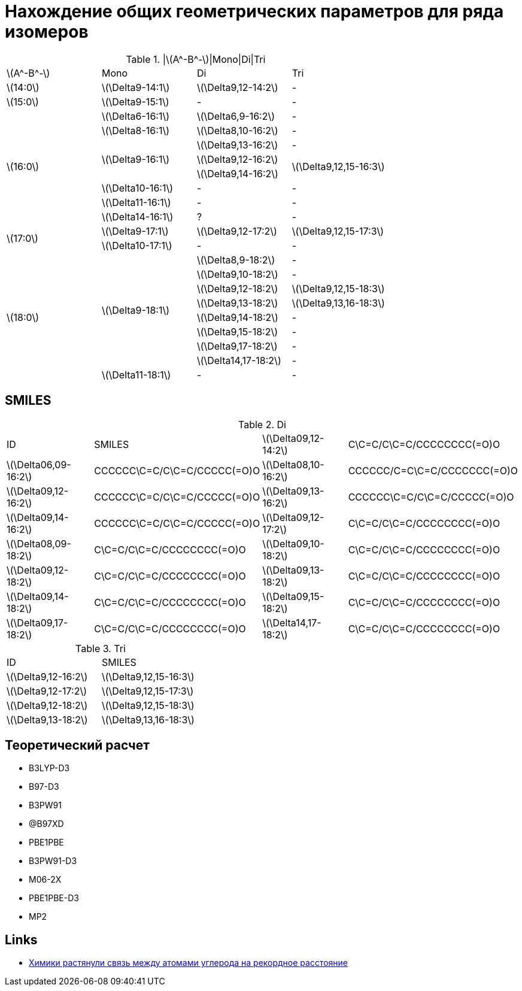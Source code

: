 = Нахождение общих геометрических параметров для ряда изомеров
:page-categories: [Experiment]
:stem: latexmath

.|stem:[A^-B^-]|Mono|Di|Tri
[cols="4*", frame=all, grid=all]
|===
   |stem:[A^-B^-]    |Mono                    |Di                        |Tri
   |stem:[14:0]      |stem:[\Delta9-14:1]     |stem:[\Delta9,12-14:2]    |-
   |stem:[15:0]      |stem:[\Delta9-15:1]     |-                         |-
.8+|stem:[16:0]      |stem:[\Delta6-16:1]     |stem:[\Delta6,9-16:2]     |-
                     |stem:[\Delta8-16:1]     |stem:[\Delta8,10-16:2]    |-
                  .3+|stem:[\Delta9-16:1]     |stem:[\Delta9,13-16:2]    |-
                                              |stem:[\Delta9,12-16:2] .2+|stem:[\Delta9,12,15-16:3]
                                              |stem:[\Delta9,14-16:2]
                     |stem:[\Delta10-16:1]    |-                         |-
                     |stem:[\Delta11-16:1]    |-                         |-
                     |stem:[\Delta14-16:1]    |?                         |-
.2+|stem:[17:0]      |stem:[\Delta9-17:1]     |stem:[\Delta9,12-17:2]    |stem:[\Delta9,12,15-17:3]
                     |stem:[\Delta10-17:1]    |-                         |-
.9+|stem:[18:0]   .8+|stem:[\Delta9-18:1]     |stem:[\Delta8,9-18:2]     |-
                                              |stem:[\Delta9,10-18:2]    |-
                                              |stem:[\Delta9,12-18:2]    |stem:[\Delta9,12,15-18:3]
                                              |stem:[\Delta9,13-18:2]    |stem:[\Delta9,13,16-18:3]
                                              |stem:[\Delta9,14-18:2]    |-
                                              |stem:[\Delta9,15-18:2]    |-
                                              |stem:[\Delta9,17-18:2]    |-
                                              |stem:[\Delta14,17-18:2]   |-
                     |stem:[\Delta11-18:1]    |-                         |-
|===

== SMILES

.Di
[cols="4*", frame=all, grid=all]
|===
|ID                     |SMILES
|stem:[\Delta09,12-14:2]|C\C=C/C\C=C/CCCCCCCC(=O)O

|stem:[\Delta06,09-16:2]|CCCCCC\C=C/C\C=C/CCCCC(=O)O
|stem:[\Delta08,10-16:2]|CCCCCC/C=C\C=C/CCCCCCC(=O)O
|stem:[\Delta09,12-16:2]|CCCCCC\C=C/C\C=C/CCCCC(=O)O
|stem:[\Delta09,13-16:2]|CCCCCC\C=C/C\C=C/CCCCC(=O)O
|stem:[\Delta09,14-16:2]|CCCCCC\C=C/C\C=C/CCCCC(=O)O

|stem:[\Delta09,12-17:2]|C\C=C/C\C=C/CCCCCCCC(=O)O

|stem:[\Delta08,09-18:2]|C\C=C/C\C=C/CCCCCCCC(=O)O
|stem:[\Delta09,10-18:2]|C\C=C/C\C=C/CCCCCCCC(=O)O
|stem:[\Delta09,12-18:2]|C\C=C/C\C=C/CCCCCCCC(=O)O
|stem:[\Delta09,13-18:2]|C\C=C/C\C=C/CCCCCCCC(=O)O
|stem:[\Delta09,14-18:2]|C\C=C/C\C=C/CCCCCCCC(=O)O
|stem:[\Delta09,15-18:2]|C\C=C/C\C=C/CCCCCCCC(=O)O
|stem:[\Delta09,17-18:2]|C\C=C/C\C=C/CCCCCCCC(=O)O
|stem:[\Delta14,17-18:2]|C\C=C/C\C=C/CCCCCCCC(=O)O
|===

.Tri
[cols="2*", frame=all, grid=all]
|===
|ID                    |SMILES
|stem:[\Delta9,12-16:2]|stem:[\Delta9,12,15-16:3]
|stem:[\Delta9,12-17:2]|stem:[\Delta9,12,15-17:3]
|stem:[\Delta9,12-18:2]|stem:[\Delta9,12,15-18:3]
|stem:[\Delta9,13-18:2]|stem:[\Delta9,13,16-18:3]
|===

== Теоретический расчет

* B3LYP-D3
* B97-D3
* B3PW91
* @B97XD
* PBE1PBE
* B3PW91-D3
* M06-2X
* PBE1PBE-D3
* MP2

== Links

* https://nplus1.ru/news/2017/10/23/longest-cc-bond[Химики растянули связь между атомами углерода на рекордное расстояние]

